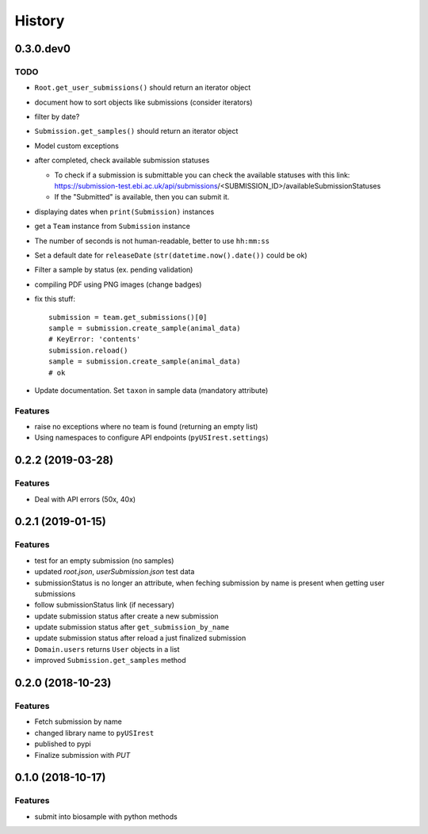 =======
History
=======

0.3.0.dev0
----------

TODO
^^^^

* ``Root.get_user_submissions()`` should return an iterator object
* document how to sort objects like submissions (consider iterators)
* filter by date?
* ``Submission.get_samples()`` should return an iterator object
* Model custom exceptions
* after completed, check available submission statuses

  * To check if a submission is submittable you can check the available statuses
    with this link: https://submission-test.ebi.ac.uk/api/submissions/<SUBMISSION_ID>/availableSubmissionStatuses
  * If the "Submitted" is available, then you can submit it.

* displaying dates when ``print(Submission)`` instances
* get a ``Team`` instance from ``Submission`` instance
* The number of seconds is not human-readable, better to use ``hh:mm:ss``
* Set a default date for ``releaseDate`` (``str(datetime.now().date())`` could be
  ok)
* Filter a sample by status (ex. pending validation)
* compiling PDF using PNG images (change badges)
* fix this stuff::

    submission = team.get_submissions()[0]
    sample = submission.create_sample(animal_data)
    # KeyError: 'contents'
    submission.reload()
    sample = submission.create_sample(animal_data)
    # ok

* Update documentation. Set ``taxon`` in sample data (mandatory attribute)

Features
^^^^^^^^

* raise no exceptions where no team is found (returning an empty list)
* Using namespaces to configure API endpoints (``pyUSIrest.settings``)

0.2.2 (2019-03-28)
------------------

Features
^^^^^^^^

* Deal with API errors (50x, 40x)

0.2.1 (2019-01-15)
------------------

Features
^^^^^^^^

* test for an empty submission (no samples)
* updated `root.json`, `userSubmission.json` test data
* submissionStatus is no longer an attribute, when feching submission by name
  is present when getting user submissions
* follow submissionStatus link (if necessary)
* update submission status after create a new submission
* update submission status after ``get_submission_by_name``
* update submission status after reload a just finalized submission
* ``Domain.users`` returns ``User`` objects in a list
* improved ``Submission.get_samples`` method

0.2.0 (2018-10-23)
------------------

Features
^^^^^^^^

* Fetch submission by name
* changed library name to ``pyUSIrest``
* published to pypi
* Finalize submission with *PUT*

0.1.0 (2018-10-17)
------------------

Features
^^^^^^^^

* submit into biosample with python methods
